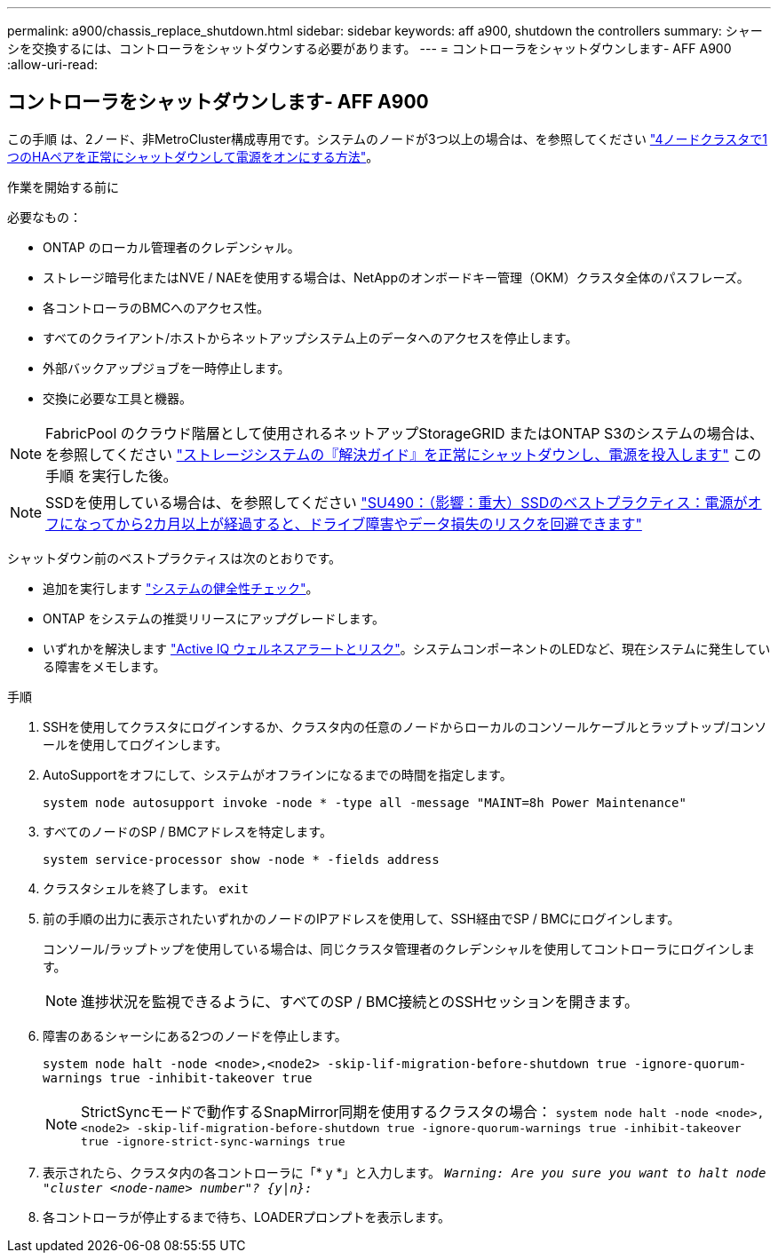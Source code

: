 ---
permalink: a900/chassis_replace_shutdown.html 
sidebar: sidebar 
keywords: aff a900, shutdown the controllers 
summary: シャーシを交換するには、コントローラをシャットダウンする必要があります。 
---
= コントローラをシャットダウンします- AFF A900
:allow-uri-read: 




== コントローラをシャットダウンします- AFF A900

[role="lead"]
この手順 は、2ノード、非MetroCluster構成専用です。システムのノードが3つ以上の場合は、を参照してください https://kb.netapp.com/Advice_and_Troubleshooting/Data_Storage_Software/ONTAP_OS/How_to_perform_a_graceful_shutdown_and_power_up_of_one_HA_pair_in_a_4__node_cluster["4ノードクラスタで1つのHAペアを正常にシャットダウンして電源をオンにする方法"^]。

.作業を開始する前に
必要なもの：

* ONTAP のローカル管理者のクレデンシャル。
* ストレージ暗号化またはNVE / NAEを使用する場合は、NetAppのオンボードキー管理（OKM）クラスタ全体のパスフレーズ。
* 各コントローラのBMCへのアクセス性。
* すべてのクライアント/ホストからネットアップシステム上のデータへのアクセスを停止します。
* 外部バックアップジョブを一時停止します。
* 交換に必要な工具と機器。



NOTE: FabricPool のクラウド階層として使用されるネットアップStorageGRID またはONTAP S3のシステムの場合は、を参照してください https://kb.netapp.com/onprem/ontap/hardware/What_is_the_procedure_for_graceful_shutdown_and_power_up_of_a_storage_system_during_scheduled_power_outage#["ストレージシステムの『解決ガイド』を正常にシャットダウンし、電源を投入します"] この手順 を実行した後。


NOTE: SSDを使用している場合は、を参照してください https://kb.netapp.com/Support_Bulletins/Customer_Bulletins/SU490["SU490：（影響：重大）SSDのベストプラクティス：電源がオフになってから2カ月以上が経過すると、ドライブ障害やデータ損失のリスクを回避できます"]

シャットダウン前のベストプラクティスは次のとおりです。

* 追加を実行します https://kb.netapp.com/onprem/ontap/os/How_to_perform_a_cluster_health_check_with_a_script_in_ONTAP["システムの健全性チェック"]。
* ONTAP をシステムの推奨リリースにアップグレードします。
* いずれかを解決します https://activeiq.netapp.com/["Active IQ ウェルネスアラートとリスク"]。システムコンポーネントのLEDなど、現在システムに発生している障害をメモします。


.手順
. SSHを使用してクラスタにログインするか、クラスタ内の任意のノードからローカルのコンソールケーブルとラップトップ/コンソールを使用してログインします。
. AutoSupportをオフにして、システムがオフラインになるまでの時間を指定します。
+
`system node autosupport invoke -node * -type all -message "MAINT=8h Power Maintenance"`

. すべてのノードのSP / BMCアドレスを特定します。
+
`system service-processor show -node * -fields address`

. クラスタシェルを終了します。 `exit`
. 前の手順の出力に表示されたいずれかのノードのIPアドレスを使用して、SSH経由でSP / BMCにログインします。
+
コンソール/ラップトップを使用している場合は、同じクラスタ管理者のクレデンシャルを使用してコントローラにログインします。

+

NOTE: 進捗状況を監視できるように、すべてのSP / BMC接続とのSSHセッションを開きます。

. 障害のあるシャーシにある2つのノードを停止します。
+
`system node halt -node <node>,<node2> -skip-lif-migration-before-shutdown true -ignore-quorum-warnings true -inhibit-takeover true`

+

NOTE: StrictSyncモードで動作するSnapMirror同期を使用するクラスタの場合： `system node halt -node <node>,<node2>  -skip-lif-migration-before-shutdown true -ignore-quorum-warnings true -inhibit-takeover true -ignore-strict-sync-warnings true`

. 表示されたら、クラスタ内の各コントローラに「* y *」と入力します。 `_Warning: Are you sure you want to halt node "cluster <node-name> number"?
{y|n}:_`
. 各コントローラが停止するまで待ち、LOADERプロンプトを表示します。

